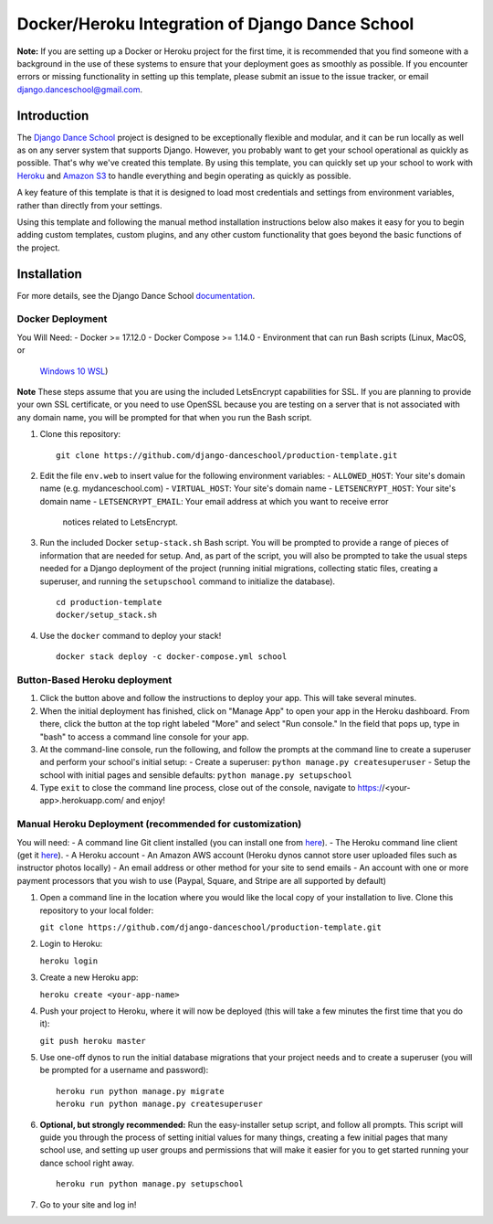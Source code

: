 ************************************************
Docker/Heroku Integration of Django Dance School
************************************************

**Note:** If you are setting up a Docker or Heroku project for the first time,
it is recommended that you find someone with a background in the use of these
systems to ensure that your deployment goes as smoothly as possible.  If you
encounter errors or missing functionality in setting up this template, please
submit an issue to the issue tracker, or email `django.danceschool@gmail.com
<mailto:django.danceschool@gmail.com>`_.

Introduction
============

The `Django Dance School <http://django-danceschool.org/>`_ project is designed
to be exceptionally flexible and modular, and it can be run locally as well as
on any server system that supports Django.  However, you probably want to get
your school operational as quickly as possible.  That's why we've created this
template.  By using this template, you can quickly set up your school to work
with `Heroku <https://www.heroku.com/>`_ and `Amazon S3
<https://aws.amazon.com/s3/>`_ to handle everything and begin operating as
quickly as possible.

A key feature of this template is that it is designed to load most credentials
and settings from environment variables, rather than directly from your settings.

Using this template and following the manual method installation instructions
below also makes it easy for you to begin adding custom templates, custom
plugins, and any other custom functionality that goes beyond the basic functions
of the project.

Installation
============

For more details, see the Django Dance School `documentation
<https://django-danceschool.readthedocs.io/en/latest/installation_production.html>`_.

Docker Deployment
^^^^^^^^^^^^^^^^^

You Will Need:
- Docker >= 17.12.0
- Docker Compose >= 1.14.0
- Environment that can run Bash scripts (Linux, MacOS, or 
  `Windows 10 WSL
  <https://docs.microsoft.com/en-us/windows/wsl/install-win10>`_)

**Note** These steps assume that you are using the included LetsEncrypt
capabilities for SSL. If you are planning to provide your own SSL certificate,
or you need to use OpenSSL because you are testing on a server that is not
associated with any domain name, you will be prompted for that when you run
the Bash script.

1. Clone this repository:

   ::
      
      git clone https://github.com/django-danceschool/production-template.git

2. Edit the file ``env.web`` to insert value for the following environment variables:
   - ``ALLOWED_HOST``: Your site's domain name (e.g. mydanceschool.com)
   - ``VIRTUAL_HOST``: Your site's domain name
   - ``LETSENCRYPT_HOST``: Your site's domain name
   - ``LETSENCRYPT_EMAIL``: Your email address at which you want to receive error
     notices related to LetsEncrypt.

3. Run the included Docker ``setup-stack.sh`` Bash script.  You will be prompted
   to provide a range of pieces of information that are needed for setup. And,
   as part of the script, you will also be prompted to take the usual steps needed
   for a Django deployment of the project (running initial migrations, collecting
   static files, creating a superuser, and running the ``setupschool`` command to
   initialize the database).

   ::
      
      cd production-template
      docker/setup_stack.sh

4. Use the ``docker`` command to deploy your stack!

   ::

      docker stack deploy -c docker-compose.yml school

Button-Based Heroku deployment
^^^^^^^^^^^^^^^^^^^^^^^^^^^^^^

.. image:: https://www.herokucdn.com/deploy/button.svg
   :target: https://heroku.com/deploy


1. Click the button above and follow the instructions to deploy your app.  This
   will take several minutes.
2. When the initial deployment has finished, click on "Manage App" to open your
   app in the Heroku dashboard.  From there, click the button at the top right
   labeled "More" and select "Run console."  In the field that pops up, type in
   "bash" to access a command line console for your app.
3. At the command-line console, run the following, and follow the prompts at the
   command line to create a superuser and perform your school's initial setup:
   - Create a superuser: ``python manage.py createsuperuser``
   - Setup the school with initial pages and sensible defaults: ``python manage.py setupschool``
4. Type ``exit`` to close the command line process, close out of the console,
   navigate to https://<your-app>.herokuapp.com/ and enjoy!

Manual Heroku Deployment (recommended for customization)
^^^^^^^^^^^^^^^^^^^^^^^^^^^^^^^^^^^^^^^^^^^^^^^^^^^^^^^^

You will need:
- A command line Git client installed (you can install one from `here <https://git-scm.com/>`_).
- The Heroku command line client (get it `here <https://devcenter.heroku.com/articles/heroku-cli>`_).
- A Heroku account
- An Amazon AWS account (Heroku dynos cannot store user uploaded files such as instructor photos locally)
- An email address or other method for your site to send emails
- An account with one or more payment processors that you wish to use (Paypal, Square, and Stripe are all supported by default)

1. Open a command line in the location where you would like the local copy of your installation to live.
   Clone this repository to your local folder:

   ``git clone https://github.com/django-danceschool/production-template.git``

2. Login to Heroku:

   ``heroku login``

3. Create a new Heroku app:

   ``heroku create <your-app-name>``

4. Push your project to Heroku, where it will now be deployed (this will take a few minutes the first time that you do it):

   ``git push heroku master``

5. Use one-off dynos to run the initial database migrations that your project needs and to create a
   superuser (you will be prompted for a username and password):

   ::

       heroku run python manage.py migrate
       heroku run python manage.py createsuperuser

6. **Optional, but strongly recommended:** Run the easy-installer setup
   script, and follow all prompts.  This script will guide you through
   the process of setting initial values for many things, creating a few
   initial pages that many school use, and setting up user groups and
   permissions that will make it easier for you to get started running
   your dance school right away.

   ::

       heroku run python manage.py setupschool

7. Go to your site and log in!
